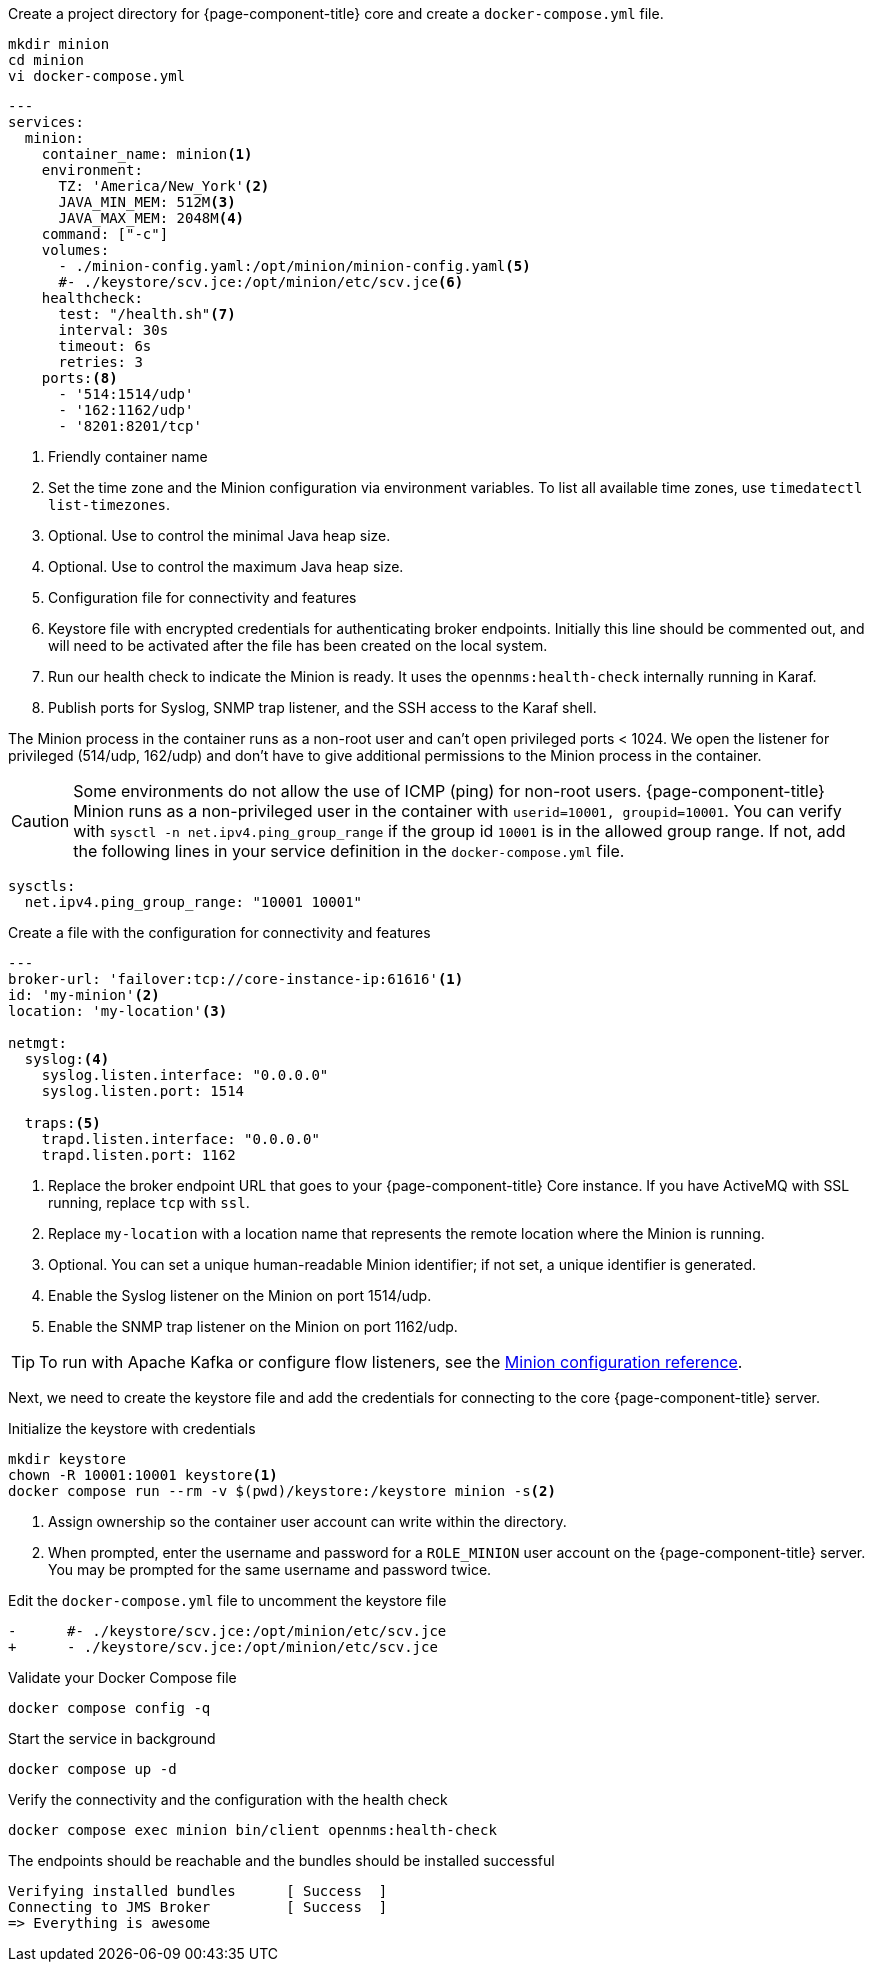 :docker-version-tag: bleeding
ifeval::["{prerelease}" == "false"]
:docker-version-tag: {full-display-version}
endif::[]

.Create a project directory for {page-component-title} core and create a `docker-compose.yml` file.
[source, console]
----
mkdir minion
cd minion
vi docker-compose.yml
----

[source, docker-compose.yml]
[subs="verbatim,attributes"]
----
---
services:
  minion:
ifeval::["{page-component-title}" == "Horizon"]
    image: opennms/minion:{full-display-version}
endif::[]
ifeval::["{page-component-title}" == "Meridian"]
    image: opennms/meridian-minion:{full-display-version}
endif::[]
    container_name: minion<1>
    environment:
      TZ: 'America/New_York'<2>
      JAVA_MIN_MEM: 512M<3>
      JAVA_MAX_MEM: 2048M<4>
    command: ["-c"]
    volumes:
      - ./minion-config.yaml:/opt/minion/minion-config.yaml<5>
      #- ./keystore/scv.jce:/opt/minion/etc/scv.jce<6>
    healthcheck:
      test: "/health.sh"<7>
      interval: 30s
      timeout: 6s
      retries: 3
    ports:<8>
      - '514:1514/udp'
      - '162:1162/udp'
      - '8201:8201/tcp'
----
<1> Friendly container name
<2> Set the time zone and the Minion configuration via environment variables. To list all available time zones, use `timedatectl list-timezones`.
<3> Optional. Use to control the minimal Java heap size.
<4> Optional. Use to control the maximum Java heap size.
<5> Configuration file for connectivity and features
<6> Keystore file with encrypted credentials for authenticating broker endpoints.
Initially this line should be commented out, and will need to be activated after the file has been created on the local system.
<7> Run our health check to indicate the Minion is ready. It uses the `opennms:health-check` internally running in Karaf.
<8> Publish ports for Syslog, SNMP trap listener, and the SSH access to the Karaf shell.

The Minion process in the container runs as a non-root user and can't open privileged ports < 1024.
We open the listener for privileged (514/udp, 162/udp) and don't have to give additional permissions to the Minion process in the container.

CAUTION: Some environments do not allow the use of ICMP (ping) for non-root users.
         {page-component-title} Minion runs as a non-privileged user in the container with `userid=10001, groupid=10001`.
         You can verify with `sysctl -n net.ipv4.ping_group_range` if the group id `10001` is in the allowed group range.
         If not, add the following lines in your service definition in the `docker-compose.yml` file.

[source, docker-compose.yml]
----
sysctls:
  net.ipv4.ping_group_range: "10001 10001"
----

.Create a file with the configuration for connectivity and features
[source, minion-config.yaml]
----
---
broker-url: 'failover:tcp://core-instance-ip:61616'<1>
id: 'my-minion'<2>
location: 'my-location'<3>

netmgt:
  syslog:<4>
    syslog.listen.interface: "0.0.0.0"
    syslog.listen.port: 1514

  traps:<5>
    trapd.listen.interface: "0.0.0.0"
    trapd.listen.port: 1162
----

<1> Replace the broker endpoint URL that goes to your {page-component-title} Core instance. If you have ActiveMQ with SSL running, replace `tcp` with `ssl`.
<2> Replace `my-location` with a location name that represents the remote location where the Minion is running.
<3> Optional. You can set a unique human-readable Minion identifier; if not set, a unique identifier is generated.
<4> Enable the Syslog listener on the Minion on port 1514/udp.
<5> Enable the SNMP trap listener on the Minion on port 1162/udp.

TIP: To run with Apache Kafka or configure flow listeners, see the xref:reference:configuration/minion-confd/minion-confd.adoc#minion-confd[Minion configuration reference].

Next, we need to create the keystore file and add the credentials for connecting to the core {page-component-title} server.

.Initialize the keystore with credentials
[source, console]
----
mkdir keystore
chown -R 10001:10001 keystore<1>
docker compose run --rm -v $(pwd)/keystore:/keystore minion -s<2>
----
<1> Assign ownership so the container user account can write within the directory.
<2> When prompted, enter the username and password for a `ROLE_MINION` user account on the {page-component-title} server.
You may be prompted for the same username and password twice.

.Edit the `docker-compose.yml` file to uncomment the keystore file
[source, diff]
----
-      #- ./keystore/scv.jce:/opt/minion/etc/scv.jce
+      - ./keystore/scv.jce:/opt/minion/etc/scv.jce
----

.Validate your Docker Compose file
[source, console]
----
docker compose config -q
----

.Start the service in background
[source, console]
----
docker compose up -d
----

.Verify the connectivity and the configuration with the health check
[source, console]
----
docker compose exec minion bin/client opennms:health-check
----

.The endpoints should be reachable and the bundles should be installed successful
[source, output]
----
Verifying installed bundles      [ Success  ]
Connecting to JMS Broker         [ Success  ]
=> Everything is awesome
----
